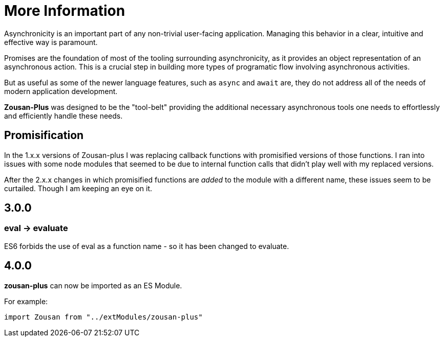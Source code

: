 = More Information

Asynchronicity is an important part of any non-trivial user-facing application. Managing this behavior in a clear, intuitive and effective way is paramount.

Promises are the foundation of most of the tooling surrounding asynchronicity, as it provides an object representation of an asynchronous action. This is a crucial step in building more types of programatic flow involving asynchronous activities.

But as useful as some of the newer language features, such as `async` and `await` are, they do not address all of the needs of modern application development.

*Zousan-Plus* was designed to be the "tool-belt" providing the additional necessary asynchronous tools one needs to effortlessly and efficiently handle these needs.

== Promisification

In the 1.x.x versions of Zousan-plus I was replacing callback functions with promisified versions of those functions. I ran into issues with some node modules that seemed to be due to internal function calls that didn't play well with my replaced versions.

After the 2.x.x changes in which promisified functions are _added_ to the module with a different name, these issues seem to be curtailed.  Though I am keeping an eye on it.

== 3.0.0

=== eval -> evaluate

ES6 forbids the use of eval as a function name - so it has been changed to evaluate.

== 4.0.0

*zousan-plus* can now be imported as an ES Module.

For example:

	import Zousan from "../extModules/zousan-plus"

